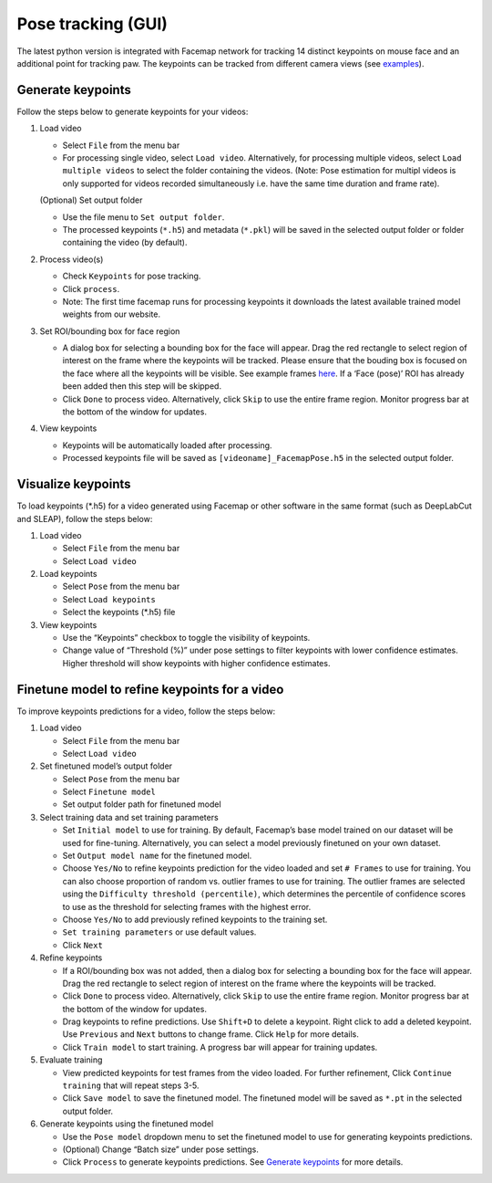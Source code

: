 Pose tracking **(GUI)**
========================

The latest python version is integrated with Facemap network for
tracking 14 distinct keypoints on mouse face and an additional point for
tracking paw. The keypoints can be tracked from different camera views (see `examples <https://github.com/MouseLand/facemap/blob/dev/figs/mouse_views.png>`__).


Generate keypoints
------------------

Follow the steps below to generate keypoints for your videos:

1. Load video

   -  Select ``File`` from the menu bar
   -  For processing single video, select ``Load video``. Alternatively,
      for processing multiple videos, select ``Load multiple videos`` to
      select the folder containing the videos. (Note: Pose estimation
      for multipl videos is only supported for videos recorded
      simultaneously i.e. have the same time duration and frame rate).

   (Optional) Set output folder

   -  Use the file menu to ``Set output folder``.
   -  The processed keypoints (``*.h5``) and metadata (``*.pkl``) will
      be saved in the selected output folder or folder containing the
      video (by default).

2. Process video(s)

   -  Check ``Keypoints`` for pose tracking.
   -  Click ``process``.
   -  Note: The first time facemap runs for processing keypoints it downloads the latest available trained model weights from our website.

3. Set ROI/bounding box for face region

   -  A dialog box for selecting a bounding box for the face will
      appear. Drag the red rectangle to select region of interest on the
      frame where the keypoints will be tracked. Please ensure that the
      bouding box is focused on the face where all the keypoints will be
      visible. See example frames `here <https://github.com/MouseLand/facemap/blob/main/figs/mouse_views.png>`__. If a
      ‘Face (pose)’ ROI has already been added then this step will be
      skipped.
   -  Click ``Done`` to process video. Alternatively, click ``Skip`` to
      use the entire frame region. Monitor progress bar at the bottom of
      the window for updates.

4. View keypoints

   -  Keypoints will be automatically loaded after processing.
   -  Processed keypoints file will be saved as
      ``[videoname]_FacemapPose.h5`` in the selected output folder.

Visualize keypoints
-------------------

To load keypoints (\*.h5) for a video generated using Facemap or other
software in the same format (such as DeepLabCut and SLEAP), follow the
steps below:

1. Load video

   -  Select ``File`` from the menu bar
   -  Select ``Load video``

2. Load keypoints

   -  Select ``Pose`` from the menu bar
   -  Select ``Load keypoints``
   -  Select the keypoints (\*.h5) file

3. View keypoints

   -  Use the “Keypoints” checkbox to toggle the visibility of
      keypoints.
   -  Change value of “Threshold (%)” under pose settings to filter
      keypoints with lower confidence estimates. Higher threshold will
      show keypoints with higher confidence estimates.

Finetune model to refine keypoints for a video
----------------------------------------------

To improve keypoints predictions for a video, follow the steps below:

1. Load video

   -  Select ``File`` from the menu bar
   -  Select ``Load video``

2. Set finetuned model’s output folder

   -  Select ``Pose`` from the menu bar
   -  Select ``Finetune model``
   -  Set output folder path for finetuned model

3. Select training data and set training parameters

   -  Set ``Initial model`` to use for training. By default, Facemap’s
      base model trained on our dataset will be used for fine-tuning.
      Alternatively, you can select a model previously finetuned on your
      own dataset.
   -  Set ``Output model name`` for the finetuned model.
   -  Choose ``Yes/No`` to refine keypoints prediction for the video
      loaded and set ``# Frames`` to use for training. You can also
      choose proportion of random vs. outlier frames to use for
      training. The outlier frames are selected using the
      ``Difficulty threshold (percentile)``, which determines the
      percentile of confidence scores to use as the threshold for
      selecting frames with the highest error.
   -  Choose ``Yes/No`` to add previously refined keypoints to the
      training set.
   -  ``Set training parameters`` or use default values.
   -  Click ``Next``

4. Refine keypoints

   -  If a ROI/bounding box was not added, then a dialog box for
      selecting a bounding box for the face will appear. Drag the red
      rectangle to select region of interest on the frame where the
      keypoints will be tracked.
   -  Click ``Done`` to process video. Alternatively, click ``Skip`` to
      use the entire frame region. Monitor progress bar at the bottom of
      the window for updates.
   -  Drag keypoints to refine predictions. Use ``Shift+D`` to delete a
      keypoint. Right click to add a deleted keypoint. Use ``Previous``
      and ``Next`` buttons to change frame. Click ``Help`` for more
      details.
   -  Click ``Train model`` to start training. A progress bar will
      appear for training updates.

5. Evaluate training

   -  View predicted keypoints for test frames from the video loaded.
      For further refinement, Click ``Continue training`` that will
      repeat steps 3-5.
   -  Click ``Save model`` to save the finetuned model. The finetuned
      model will be saved as ``*.pt`` in the selected output folder.

6. Generate keypoints using the finetuned model

   -  Use the ``Pose model`` dropdown menu to set the finetuned model to
      use for generating keypoints predictions.
   -  (Optional) Change “Batch size” under pose settings.
   -  Click ``Process`` to generate keypoints predictions. See `Generate
      keypoints <#generate-keypoints>`__ for more details.
